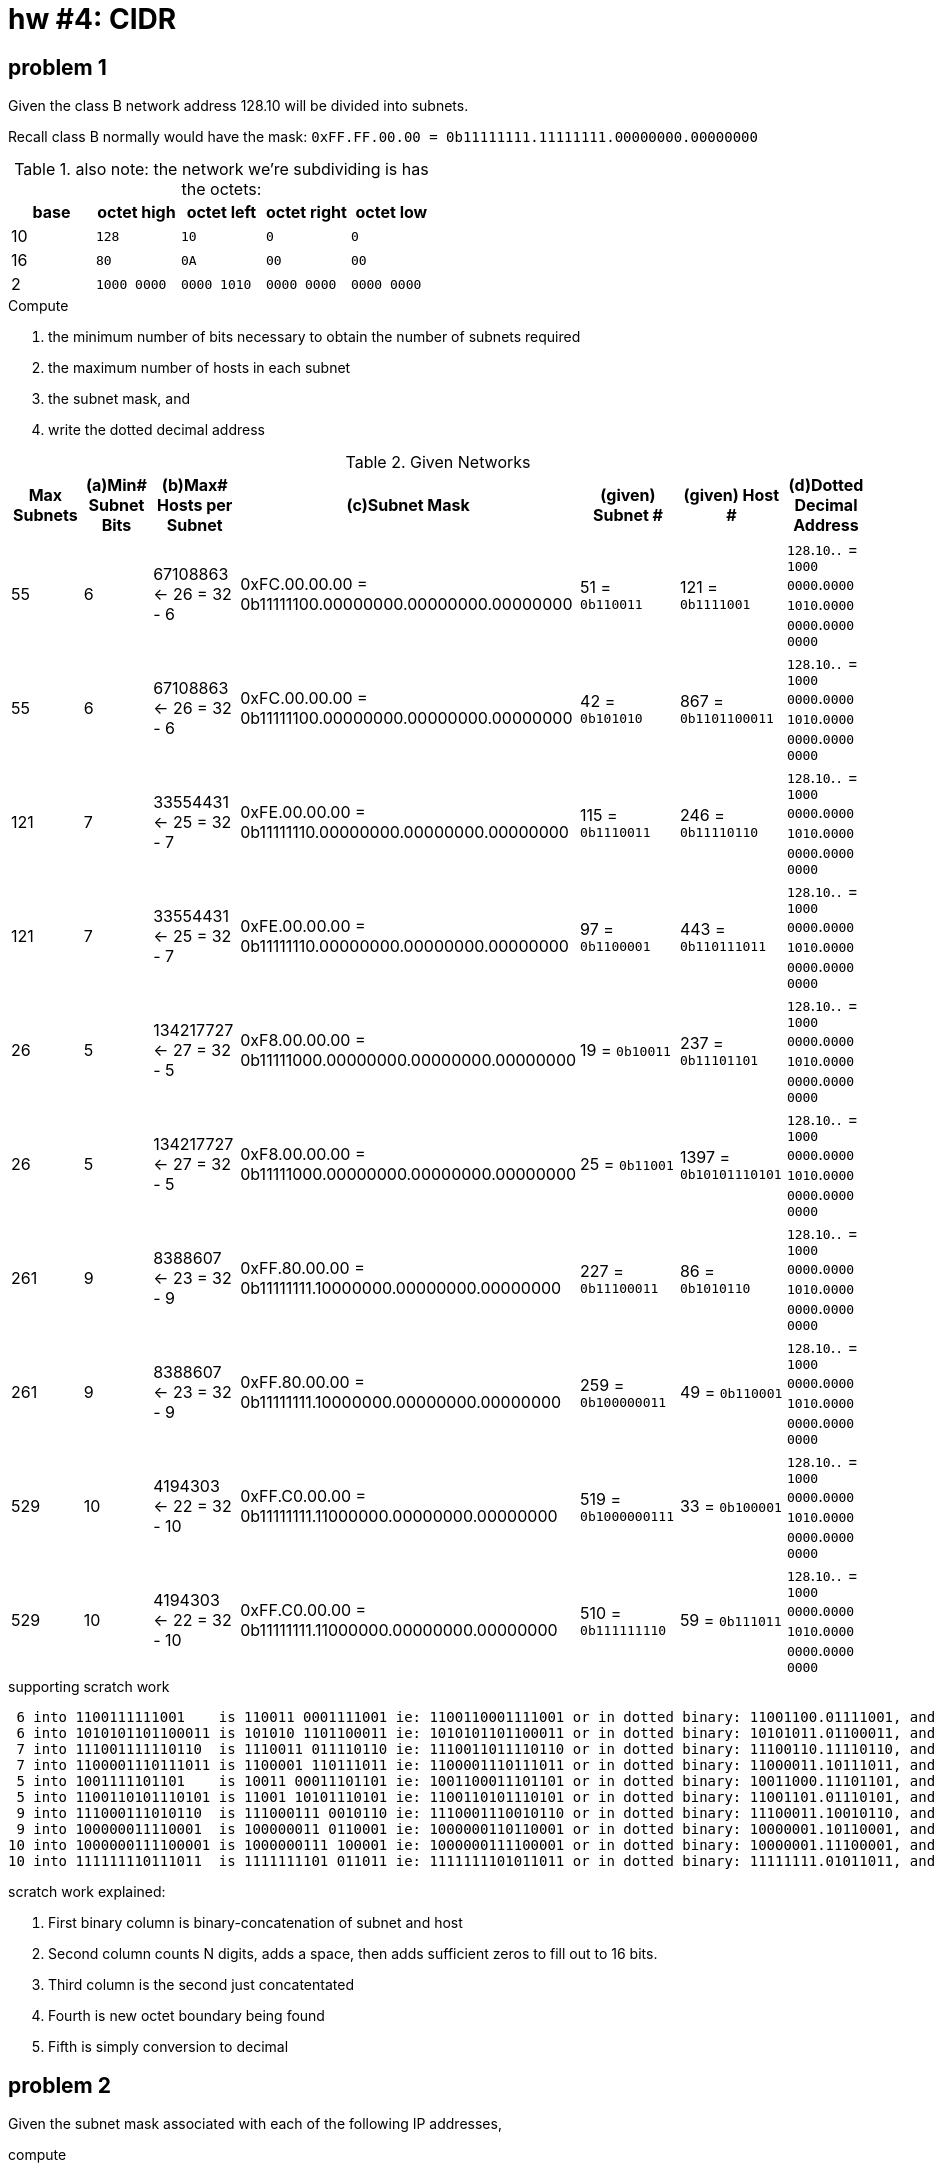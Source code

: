 = hw #4: CIDR

== problem 1

Given the class B network address 128.10 will be divided into subnets.

Recall class B normally would have the mask:
`0xFF.FF.00.00 = 0b11111111.11111111.00000000.00000000`
[cols=5, options="header"]
.also note: the network we're subdividing is has the octets:
|===
| base | octet high | octet left | octet right | octet low

|  10  |    `128`    |     `10`    |     `0`     |    `0`
|  16  |    `80`     |     `0A`    |    `00`     |   `00`
|   2  | `1000 0000` | `0000 1010` | `0000 0000` | `0000 0000`
|===

.Compute
a. the minimum number of bits necessary to obtain the number of subnets required
b. the maximum number of hosts in each subnet
c. the subnet mask, and
d. write the dotted decimal address

[cols=7, options="header"]
.Given Networks
|===
| Max Subnets | (a)Min# Subnet Bits
           | (b)Max# Hosts per Subnet
           | (c)Subnet Mask
| (given) Subnet # | (given) Host # | (d)Dotted Decimal Address

|  55 |  6 |  67108863 <- 26 = 32 - 6
           | 0xFC.00.00.00 = 0b11111100.00000000.00000000.00000000
           |   51 = `0b110011`
           |  121 = `0b1111001`
           |  `128`.`10`.``.`` = `1000 0000`.`0000 1010`.`0000 0000`.`0000 0000`

|  55 |  6 |  67108863 <- 26 = 32 - 6
           | 0xFC.00.00.00 = 0b11111100.00000000.00000000.00000000
           |   42 = `0b101010`
           |  867 = `0b1101100011`
           |  `128`.`10`.``.`` = `1000 0000`.`0000 1010`.`0000 0000`.`0000 0000`

| 121 |  7 |  33554431 <- 25 = 32 - 7
           | 0xFE.00.00.00 = 0b11111110.00000000.00000000.00000000
           |  115 = `0b1110011`
           |  246 = `0b11110110`
           |  `128`.`10`.``.`` = `1000 0000`.`0000 1010`.`0000 0000`.`0000 0000`

| 121 |  7 |  33554431 <- 25 = 32 - 7
           | 0xFE.00.00.00 = 0b11111110.00000000.00000000.00000000
           |   97 = `0b1100001`
           |  443 = `0b110111011`
           |  `128`.`10`.``.`` = `1000 0000`.`0000 1010`.`0000 0000`.`0000 0000`

|  26 |  5 | 134217727 <- 27 = 32 - 5
           | 0xF8.00.00.00 = 0b11111000.00000000.00000000.00000000
           |   19 = `0b10011`
           |  237 = `0b11101101`
           |  `128`.`10`.``.`` = `1000 0000`.`0000 1010`.`0000 0000`.`0000 0000`

|  26 |  5 | 134217727 <- 27 = 32 - 5
           | 0xF8.00.00.00 = 0b11111000.00000000.00000000.00000000
           |   25 = `0b11001`
           | 1397 = `0b10101110101`
           |  `128`.`10`.``.`` = `1000 0000`.`0000 1010`.`0000 0000`.`0000 0000`

| 261 |  9 |   8388607 <- 23 = 32 - 9
           | 0xFF.80.00.00 = 0b11111111.10000000.00000000.00000000
           |  227 = `0b11100011`
           |   86 = `0b1010110`
           |  `128`.`10`.``.`` = `1000 0000`.`0000 1010`.`0000 0000`.`0000 0000`

| 261 |  9 |   8388607 <- 23 = 32 - 9
           | 0xFF.80.00.00 = 0b11111111.10000000.00000000.00000000
           |  259 = `0b100000011`
           |   49 = `0b110001`
           |  `128`.`10`.``.`` = `1000 0000`.`0000 1010`.`0000 0000`.`0000 0000`

| 529 | 10 |   4194303 <- 22 = 32 - 10
           | 0xFF.C0.00.00 = 0b11111111.11000000.00000000.00000000
           |  519 = `0b1000000111`
           |   33 = `0b100001`
           |  `128`.`10`.``.`` = `1000 0000`.`0000 1010`.`0000 0000`.`0000 0000`

| 529 | 10 |   4194303 <- 22 = 32 - 10
           | 0xFF.C0.00.00 = 0b11111111.11000000.00000000.00000000
           |  510 = `0b111111110`
           |   59 = `0b111011`
           |  `128`.`10`.``.`` = `1000 0000`.`0000 1010`.`0000 0000`.`0000 0000`
|===

.supporting scratch work
----
 6 into 1100111111001    is 110011 0001111001 ie: 1100110001111001 or in dotted binary: 11001100.01111001, and dotted dec: 204.121
 6 into 1010101101100011 is 101010 1101100011 ie: 1010101101100011 or in dotted binary: 10101011.01100011, and dotted dec: 171.99
 7 into 111001111110110  is 1110011 011110110 ie: 1110011011110110 or in dotted binary: 11100110.11110110, and dotted dec: 230.246
 7 into 1100001110111011 is 1100001 110111011 ie: 1100001110111011 or in dotted binary: 11000011.10111011, and dotted dec: 195.187
 5 into 1001111101101    is 10011 00011101101 ie: 1001100011101101 or in dotted binary: 10011000.11101101, and dotted dec: 152.237
 5 into 1100110101110101 is 11001 10101110101 ie: 1100110101110101 or in dotted binary: 11001101.01110101, and dotted dec: 205.117
 9 into 111000111010110  is 111000111 0010110 ie: 1110001110010110 or in dotted binary: 11100011.10010110, and dotted dec: 227.150
 9 into 100000011110001  is 100000011 0110001 ie: 1000000110110001 or in dotted binary: 10000001.10110001, and dotted dec: 129.177
10 into 1000000111100001 is 1000000111 100001 ie: 1000000111100001 or in dotted binary: 10000001.11100001, and dotted dec: 129.225
10 into 111111110111011  is 1111111101 011011 ie: 1111111101011011 or in dotted binary: 11111111.01011011, and dotted dec: 255.91
----
.scratch work explained:
. First binary column is binary-concatenation of subnet and host
. Second column counts N digits, adds a space, then adds sufficient zeros to
fill out to 16 bits.
. Third column is the second just concatentated
. Fourth is new octet boundary being found
. Fifth is simply conversion to decimal


== problem 2

Given the subnet mask associated with each of the following IP addresses,

.compute
a. the network Number
b. subnet Number
c. the host Number

NOTE: All your answers must be in decimal (Base 10).

[cols=5, options="header"]
.Given Networks
|===
| IP Address | Subnet Mask
| (a) Network Number | (a) Subnet Number | (c) Host Number

|   9.201.195. 84 | 255.255.240.0 | TODO(a) | TODO(b) | TODO(c)
| 128. 10.189.215 | 255.255.248.0 | TODO(a) | TODO(b) | TODO(c)
| 135. 21.243. 82 | 255.255.224.0 | TODO(a) | TODO(b) | TODO(c)
|  75.149.205. 61 | 255.255.192.0 | TODO(a) | TODO(b) | TODO(c)
|   7.105.198.111 | 255.255.252.0 | TODO(a) | TODO(b) | TODO(c)
|===


.bit affordance of integers
[cols=3, options="header"]
|===
| no.bits | top  | highest integer

| 1       | 2^0  |          1
| 2       | 2^1  |          3
| 3       | 2^2  |          7
| 4       | 2^3  |         15
| 5       | 2^4  |         31
| 6       | 2^5  |         63
| 7       | 2^6  |        127
| 8       | 2^7  |        255
| 9       | 2^8  |        511
| 10      | 2^9  |       1023
| 11      | 2^10 |       2047
| 12      | 2^11 |       4095
| 13      | 2^12 |       8191
| 14      | 2^13 |      16383
| 15      | 2^14 |      32767
| 16      | 2^15 |      65535
| 17      | 2^16 |     131071
| 18      | 2^17 |     262143
| 19      | 2^18 |     524287
| 20      | 2^19 |    1048575
| 21      | 2^20 |    2097151
| 22      | 2^21 |    4194303
| 23      | 2^22 |    8388607
| 24      | 2^23 |   16777215
| 25      | 2^24 |   33554431
| 26      | 2^25 |   67108863
| 27      | 2^26 |  134217727
| 28      | 2^27 |  268435455
| 29      | 2^28 |  536870911
| 30      | 2^29 | 1073741823
| 31      | 2^30 | 2147483647
| 32      | 2^31 | 4294967295
|===
